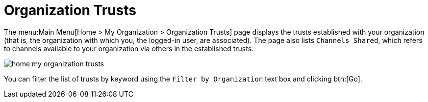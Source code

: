 [[ref.webui.overview.org.trust]]
= Organization Trusts

The menu:Main Menu[Home > My Organization > Organization Trusts] page displays the trusts established with your organization (that is, the organization with which you, the logged-in user, are associated).
The page also lists [guimenu]``Channels Shared``, which refers to channels available to your organization via others in the established trusts.


image::home_my_organization_trusts.png[scaledwidth=80%]


You can filter the list of trusts by keyword using the [guimenu]``Filter by Organization`` text box and clicking btn:[Go].
